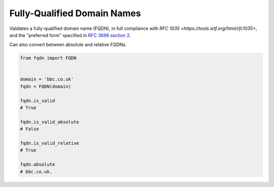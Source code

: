 Fully-Qualified Domain Names
===================================
|Build Status| |Coverage Status| |Latest PyPI Version|

Validates a fully-qualified domain name (FQDN), in full compliance with
`RFC 1035 <https://tools.ietf.org/html/rfc1035>`, and the "preferred form" 
specified in `RFC 3696 section 2 <https://tools.ietf.org/html/rfc3696#section-2>`_.

Can also convert between absolute and relative FQDNs.

.. code:: python

    from fqdn import FQDN


    domain = 'bbc.co.uk'
    fqdn = FQDN(domain)

    fqdn.is_valid
    # True

    fqdn.is_valid_absolute
    # False

    fqdn.is_valid_relative
    # True

    fqdn.absolute
    # bbc.co.uk.

.. |Build Status| image:: https://travis-ci.org/guyhughes/fqdn.svg?branch=master
   :target: https://travis-ci.org/guyhughes/fqdn?branch=master
.. |Coverage Status| image:: https://coveralls.io/repos/github/guyhughes/fqdn/badge.svg?branch=master
   :target: https://coveralls.io/github/guyhughes/fqdn?branch=master
.. |Latest PyPI Version| image:: https://img.shields.io/pypi/v/fqdn.svg
   :target: https://pypi.python.org/pypi/fqdn
